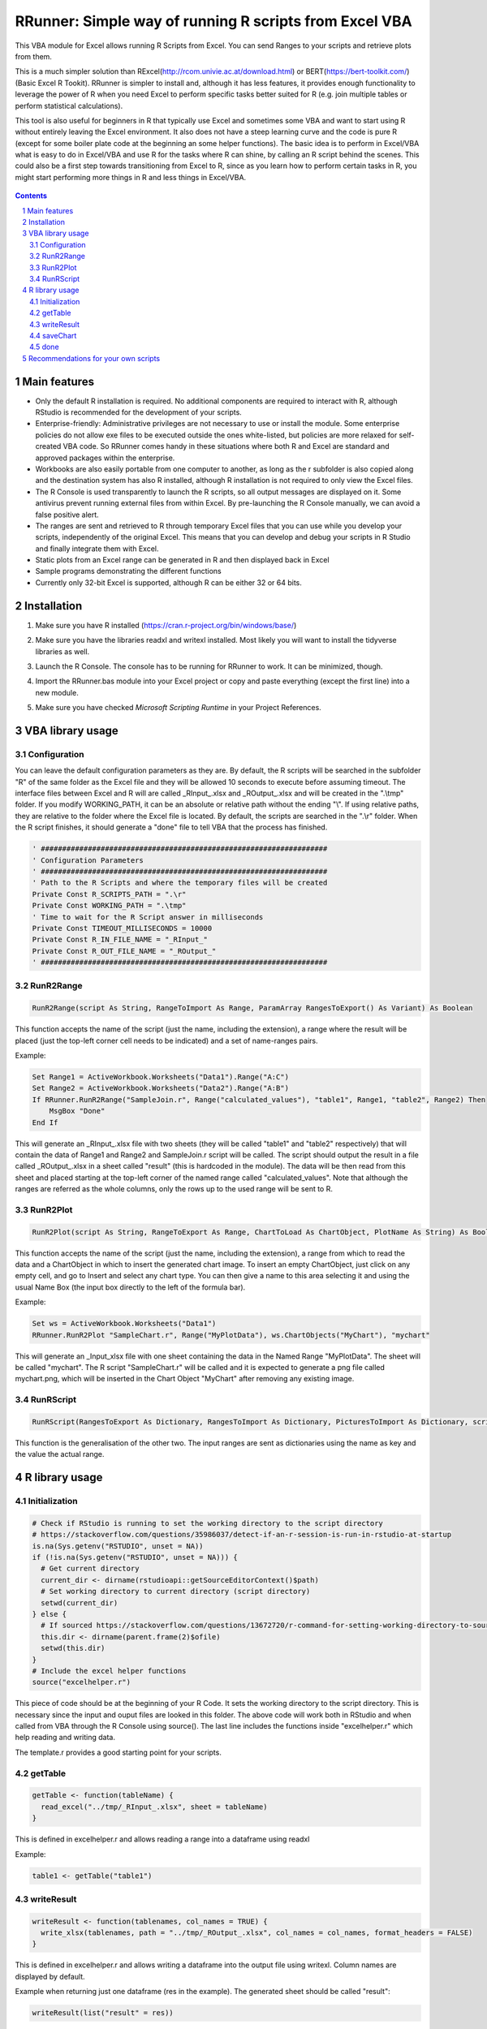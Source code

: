 RRunner: Simple way of running R scripts from Excel VBA
#######################################################

This VBA module for Excel allows running R Scripts from Excel. You can send Ranges to your scripts and retrieve plots from them.

This is a much simpler solution than RExcel(http://rcom.univie.ac.at/download.html) or BERT(https://bert-toolkit.com/) (Basic Excel R Tookit). RRunner is simpler to install and, although it has less features, it provides enough functionality to leverage the power of R when you need Excel to perform specific tasks better suited for R (e.g. join multiple tables or perform statistical calculations).

This tool is also useful for beginners in R that typically use Excel and sometimes some VBA and want to start using R without entirely leaving the Excel environment. It also does not have a steep learning curve and the code is pure R (except for some boiler plate code at the beginning an some helper functions). The basic idea is to perform in Excel/VBA what is easy to do in Excel/VBA and use R for the tasks where R can shine, by calling an R script behind the scenes. This could also be a first step towards transitioning from Excel to R, since as you learn how to perform certain tasks in R, you might start performing more things in R and less things in Excel/VBA. 

   .. image:: ./images/IrisExample.gif
      :width: 100%
      :align: center

.. contents::

.. section-numbering::


Main features
=============

* Only the default R installation is required. No additional components are required to interact with R, although RStudio is recommended for the development of your scripts. 
* Enterprise-friendly: Administrative privileges are not necessary to use or install the module. Some enterprise policies do not allow exe files to be executed outside the ones white-listed, but policies are more relaxed for self-created VBA code. So RRunner comes handy in these situations where both R and Excel are standard and approved packages within the enterprise.
* Workbooks are also easily portable from one computer to another, as long as the r subfolder is also copied along and the destination system has also R installed, although R installation is not required to only view the Excel files.
* The R Console is used transparently to launch the R scripts, so all output messages are displayed on it. Some antivirus prevent running external files from within Excel. By pre-launching the R Console manually, we can avoid a false positive alert.
* The ranges are sent and retrieved to R through temporary Excel files that you can use while you develop your scripts, independently of the original Excel. This means that you can develop and debug your scripts in R Studio and finally integrate them with Excel. 
* Static plots from an Excel range can be generated in R and then displayed back in Excel 
* Sample programs demonstrating the different functions
* Currently only 32-bit Excel is supported, although R can be either 32 or 64 bits.


Installation
============

1. Make sure you have R installed (https://cran.r-project.org/bin/windows/base/)
2. Make sure you have the libraries readxl and writexl installed. Most likely you will want to install the tidyverse libraries as well. 
3. Launch the R Console. The console has to be running for RRunner to work. It can be minimized, though.
4. Import the RRunner.bas module into your Excel project or copy and paste everything (except the first line) into a new module.
5. Make sure you have checked *Microsoft Scripting Runtime* in your Project References.

   .. image:: ./images/ms_scripting_runtime.PNG
      :width: 100%       
      :align: center

VBA library usage
=================


Configuration
+++++++++++++++++++++++
You can leave the default configuration parameters as they are. By default, the R scripts will be searched in the subfolder "R" of the same folder as the Excel file and they will be allowed 10 seconds to execute before assuming timeout. The interface files between Excel and R will are called _RInput_.xlsx and _ROutput_.xlsx and will be created in the ".\\tmp" folder.
If you modify WORKING_PATH, it can be an absolute or relative path without the ending "\\". If using relative paths, they are relative to the folder where the Excel file is located. By default, the scripts are searched in the ".\\r" folder. When the R script finishes, it should generate a "done" file to tell VBA that the process has finished.


.. code-block:: VB

   ' ###################################################################
   ' Configuration Parameters
   ' ###################################################################
   ' Path to the R Scripts and where the temporary files will be created
   Private Const R_SCRIPTS_PATH = ".\r"
   Private Const WORKING_PATH = ".\tmp"
   ' Time to wait for the R Script answer in milliseconds
   Private Const TIMEOUT_MILLISECONDS = 10000
   Private Const R_IN_FILE_NAME = "_RInput_"
   Private Const R_OUT_FILE_NAME = "_ROutput_"
   ' ###################################################################
   
.. image:: ./images/rrunner_diagram.png
   :width: 100%
   :align: center

RunR2Range
+++++++++++++++++++++++

.. code-block:: VB
   
   RunR2Range(script As String, RangeToImport As Range, ParamArray RangesToExport() As Variant) As Boolean

This function accepts the name of the script (just the name, including the extension), a range where the result will be placed (just the top-left corner cell needs to be indicated) and a set of name-ranges pairs.

Example:

.. code-block:: VB

   Set Range1 = ActiveWorkbook.Worksheets("Data1").Range("A:C")
   Set Range2 = ActiveWorkbook.Worksheets("Data2").Range("A:B")
   If RRunner.RunR2Range("SampleJoin.r", Range("calculated_values"), "table1", Range1, "table2", Range2) Then
       MsgBox "Done"
   End If
 
This will generate an _RInput_.xlsx file with two sheets (they will be called "table1" and "table2" respectively) that will contain the data of Range1 and Range2 and SampleJoin.r script will be called. The script should output the result in a file called _ROutput_.xlsx in a sheet called "result" (this is hardcoded in the module). The data will be then read from this sheet and placed starting at the top-left corner of the named range called "calculated_values".
Note that although the ranges are referred as the whole columns, only the rows up to the used range will be sent to R. 


RunR2Plot
+++++++++++++++++++++++

.. code-block:: VB
   
   RunR2Plot(script As String, RangeToExport As Range, ChartToLoad As ChartObject, PlotName As String) As Boolean

This function accepts the name of the script (just the name, including the extension), a range from which to read the data and a ChartObject in which to insert the generated chart image. To insert an empty ChartObject, just click on any empty cell, and go to Insert and select any chart type. You can then give a name to this area selecting it and using the usual Name Box (the input box directly to the left of the formula bar).

Example:

.. code-block:: VB

   Set ws = ActiveWorkbook.Worksheets("Data1")
   RRunner.RunR2Plot "SampleChart.r", Range("MyPlotData"), ws.ChartObjects("MyChart"), "mychart"

This will generate an _Input_xlsx file with one sheet containing the data in the Named Range "MyPlotData". The sheet will be called "mychart". The R script "SampleChart.r" will be called and it is expected to generate a png file called mychart.png, which will be inserted in the Chart Object "MyChart" after removing any existing image.

RunRScript
+++++++++++++++++++++++++++++

.. code-block:: VB
   
   RunRScript(RangesToExport As Dictionary, RangesToImport As Dictionary, PicturesToImport As Dictionary, script As String) As Boolean

This function is the generalisation of the other two. The input ranges are sent as dictionaries using the name as key and the value the actual range.


R library usage
=================

Initialization
+++++++++++++++++++++++++++++

.. code-block:: R

   # Check if RStudio is running to set the working directory to the script directory
   # https://stackoverflow.com/questions/35986037/detect-if-an-r-session-is-run-in-rstudio-at-startup
   is.na(Sys.getenv("RSTUDIO", unset = NA))
   if (!is.na(Sys.getenv("RSTUDIO", unset = NA))) {
     # Get current directory
     current_dir <- dirname(rstudioapi::getSourceEditorContext()$path)
     # Set working directory to current directory (script directory)
     setwd(current_dir)
   } else {
     # If sourced https://stackoverflow.com/questions/13672720/r-command-for-setting-working-directory-to-source-file-location-in-rstudio
     this.dir <- dirname(parent.frame(2)$ofile)
     setwd(this.dir)
   }
   # Include the excel helper functions
   source("excelhelper.r")

This piece of code should be at the beginning of your R Code. It sets the working directory to the script directory. This is necessary since the input and ouput files are looked in this folder. The above code will work both in RStudio and when called from VBA through the R Console using source().
The last line includes the functions inside "excelhelper.r" which help reading and writing data.

The template.r provides a good starting point for your scripts.


getTable
+++++++++++++++++++++++++++++

.. code-block:: R

   getTable <- function(tableName) {
     read_excel("../tmp/_RInput_.xlsx", sheet = tableName)
   }

This is defined in excelhelper.r and allows reading a range into a dataframe using readxl

Example:

.. code-block:: R

   table1 <- getTable("table1")


writeResult 
+++++++++++++++++++++++++++++

.. code-block:: R

   writeResult <- function(tablenames, col_names = TRUE) {
     write_xlsx(tablenames, path = "../tmp/_ROutput_.xlsx", col_names = col_names, format_headers = FALSE)
   }

This is defined in excelhelper.r and allows writing a dataframe into the output file using writexl. Column names are displayed by default.

Example when returning just one dataframe (res in the example). The generated sheet should be called "result":

.. code-block:: R

   writeResult(list("result" = res))

saveChart 
+++++++++++++++++++++++++++++

.. code-block:: R

   saveChart <- function(name,  pxwidth = 1024, pxheight = 768, dpi=150) {
     ggsave(filename = paste("../tmp/",name,".png",sep = ""),dpi=dpi, units="in", width=pxwidth/dpi, height=pxheight/dpi)
   }}

This is defined in excelhelper.r and allows writing a ggplot2 plot as png file. By default it will be saved with a size of 1024x768 pixels.

Example:

.. code-block:: R

   saveChart("myplot")


done
+++++++++++++++++++++++++++++

.. code-block:: R

   done <- function() {
     file.create("../tmp/done")
     closeAllConnections()
   }
     
   
This should be called at the end of your script. It generates a file that signals that the process has ended and VBA can then retrieve the data safely.

Example:

.. code-block:: R

   done()
   
   
Recommendations for your own scripts
====================================

1. Start with the default template and rename it as needed, placing it in an ./r subfolder
2. Copy excelhelper.r to the ./r folder
3. Write the export piece of code in VBA to get some data in the tmp folder before coding your R script. Remember to open the R Console.
4. Once you have the data in the tmp folder, create your script with RStudio modifying the renamed template.r. 
5. Test your script in RStudio first and then test the integration with Excel.
